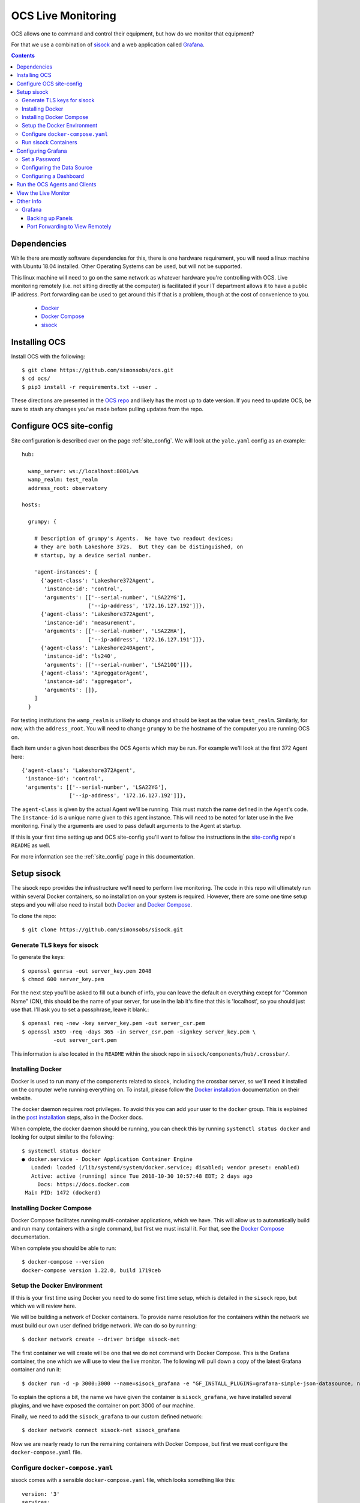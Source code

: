 .. highlight:: rst

.. _live_monitoring:

====================
OCS Live Monitoring
====================

OCS allows one to command and control their equipment, but how do we monitor
that equipment?

For that we use a combination of sisock_ and a web application called Grafana_. 

.. contents::
    :backlinks: none

Dependencies
============

While there are mostly software dependencies for this, there is one hardware
requirement, you will need a linux machine with Ubuntu 18.04 installed. Other
Operating Systems can be used, but will not be supported.

This linux machine will need to go on the same network as whatever hardware
you're controlling with OCS. Live monitoring remotely (i.e. not sitting
directly at the computer) is facilitated if your IT department allows it to
have a public IP address. Port forwarding can be used to get around this if
that is a problem, though at the cost of convenience to you.

    * Docker_
    * `Docker Compose`_
    * sisock_

.. _Installing OCS:

Installing OCS
==============

Install OCS with the following::

    $ git clone https://github.com/simonsobs/ocs.git
    $ cd ocs/
    $ pip3 install -r requirements.txt --user .

These directions are presented in the `OCS repo`_ and likely has the most up to
date version. If you need to update OCS, be sure to stash any changes you've
made before pulling updates from the repo.

.. _OCS site-config file:

Configure OCS site-config
=========================

Site configuration is described over on the page :ref:`site_config`. We will
look at the ``yale.yaml`` config as an example::

    hub:
    
      wamp_server: ws://localhost:8001/ws
      wamp_realm: test_realm
      address_root: observatory
    
    hosts:
    
      grumpy: {
    
        # Description of grumpy's Agents.  We have two readout devices;
        # they are both Lakeshore 372s.  But they can be distinguished, on
        # startup, by a device serial number.
    
        'agent-instances': [
          {'agent-class': 'Lakeshore372Agent',
           'instance-id': 'control',
           'arguments': [['--serial-number', 'LSA22YG'],
                         ['--ip-address', '172.16.127.192']]},
          {'agent-class': 'Lakeshore372Agent',
           'instance-id': 'measurement',
           'arguments': [['--serial-number', 'LSA22HA'],
                         ['--ip-address', '172.16.127.191']]},
          {'agent-class': 'Lakeshore240Agent',
           'instance-id': 'ls240',
           'arguments': [['--serial-number', 'LSA21OQ']]},
          {'agent-class': 'AgreggatorAgent',
           'instance-id': 'aggregator',
           'arguments': []},
        ]
      }


For testing institutions the ``wamp_realm`` is unlikely to change and should be
kept as the value ``test_realm``. Similarly, for now, with the
``address_root``. You will need to change ``grumpy`` to be the hostname of the
computer you are running OCS on.

Each item under a given host describes the OCS Agents which may be run. For
example we'll look at the first 372 Agent here::

          {'agent-class': 'Lakeshore372Agent',
           'instance-id': 'control',
           'arguments': [['--serial-number', 'LSA22YG'],
                         ['--ip-address', '172.16.127.192']]},

The ``agent-class`` is given by the actual Agent we'll be running. This must
match the name defined in the Agent's code. The ``instance-id`` is a unique
name given to this agent instance. This will need to be noted for later use in
the live monitoring. Finally the arguments are used to pass default arguments
to the Agent at startup.

If this is your first time setting up and OCS site-config you'll want to follow
the instructions in the site-config_ repo's ``README`` as well.

For more information see the :ref:`site_config` page in this documentation.


Setup sisock
============

The sisock repo provides the infrastructure we'll need to perform live
monitoring. The code in this repo will ultimately run within several Docker
containers, so no installation on your system is required. However, there are
some one time setup steps and you will also need to install both Docker_ and
`Docker Compose`_.

To clone the repo::

    $ git clone https://github.com/simonsobs/sisock.git

Generate TLS keys for sisock
----------------------------

To generate the keys::

    $ openssl genrsa -out server_key.pem 2048
    $ chmod 600 server_key.pem

For the next step you'll be asked to fill out a bunch of info, you can leave
the default on everything except for "Common Name" (CN), this should be the
name of your server, for use in the lab it's fine that this is 'localhost', so
you should just use that. I'll ask you to set a passphrase, leave it blank.::

    $ openssl req -new -key server_key.pem -out server_csr.pem
    $ openssl x509 -req -days 365 -in server_csr.pem -signkey server_key.pem \
              -out server_cert.pem

This information is also located in the ``README`` within the sisock repo in
``sisock/components/hub/.crossbar/``.

Installing Docker
-----------------

Docker is used to run many of the components related to sisock, including the
crossbar server, so we'll need it installed on the computer we're running
everything on. To install, please follow the `Docker installation`_
documentation on their website.

The docker daemon requires root privileges. To avoid this you can add your user
to the ``docker`` group. This is explained in the `post installation`_ steps,
also in the Docker docs.

When complete, the docker daemon should be running, you can check this by
running ``systemctl status docker`` and looking for output similar to the
following::

    $ systemctl status docker
    ● docker.service - Docker Application Container Engine
       Loaded: loaded (/lib/systemd/system/docker.service; disabled; vendor preset: enabled)
       Active: active (running) since Tue 2018-10-30 10:57:48 EDT; 2 days ago
         Docs: https://docs.docker.com
     Main PID: 1472 (dockerd)

Installing Docker Compose
-------------------------

Docker Compose facilitates running multi-container applications, which we have.
This will allow us to automatically build and run many containers with a single
command, but first we must install it. For that, see the `Docker Compose`_
documentation.

When complete you should be able to run::

    $ docker-compose --version
    docker-compose version 1.22.0, build 1719ceb

Setup the Docker Environment
----------------------------

If this is your first time using Docker you need to do some first time setup,
which is detailed in the ``sisock`` repo, but which we will review here.

We will be building a network of Docker containers. To provide name resolution
for the containers within the network we must build our own user defined bridge
network. We can do so by running::

    $ docker network create --driver bridge sisock-net

The first container we will create will be one that we do not command with
Docker Compose. This is the Grafana container, the one which we will use to
view the live monitor. The following will pull down a copy of the latest
Grafana container and run it::

    $ docker run -d -p 3000:3000 --name=sisock_grafana -e "GF_INSTALL_PLUGINS=grafana-simple-json-datasource, natel-plotly-panel" grafana/grafana

To explain the options a bit, the name we have given the container is
``sisock_grafana``, we have installed several plugins, and we have exposed the
container on port 3000 of our machine.

Finally, we need to add the ``sisock_grafana`` to our custom defined network::

    $ docker network connect sisock-net sisock_grafana

Now we are nearly ready to run the remaining containers with Docker Compose,
but first we must configure the ``docker-compose.yaml`` file.

Configure ``docker-compose.yaml``
---------------------------------

sisock comes with a sensible ``docker-compose.yaml`` file, which looks something like this::

    version: '3'
    services:
      sisock:
        image: "sisock"
        build: .
      sisock_crossbar:
        image: "sisock_crossbar"
        container_name: sisock_crossbar
        build: ./components/hub/
        ports:
         - "8080:8080"
         - "8001:8001"
        environment:
             - PYTHONUNBUFFERED=1
        depends_on:
          - "sisock"
      sisock_grafana_http:
        image: "sisock_grafana_http"
        container_name: sisock_grafana_http
        build: ./components/grafana_server/
        ports:
         - "5000:5000"
        depends_on:
          - "sisock_crossbar"
      sensors_server:
        image: "sensors_server"
        container_name: sensors_server
        build: ./components/data_node_servers/sensors/
        depends_on:
          - "sisock_crossbar"
          - "sisock_grafana_http"
      ls372_measurement:
        image: "ls372_measurement"
        container_name: ls372_measurement
        build: ./components/data_node_servers/thermometry/
        environment:
            TARGET: measurement # match to instance-id of agent to monitor, used for data feed subscription
            NAME: 'LSA22HA' # will appear in sisock a front of field name
            DESCRIPTION: "LS372 measuring test board in the lab."
        depends_on:
          - "sisock_crossbar"
          - "sisock_grafana_http"
      ls372_control:
        image: "ls372_control"
        container_name: ls372_control
        build: ./components/data_node_servers/thermometry/
        environment:
            TARGET: control # match to instance-id of agent to monitor, used for data feed subscription
            NAME: 'LSA22YG' # will appear in sisock a front of field name
            DESCRIPTION: "LS372 simulating control unit in the lab."
        depends_on:
          - "sisock_crossbar"
          - "sisock_grafana_http"
      ls240_monitor:
        image: "ls240_monitor"
        container_name: ls240_monitor
        build: ./components/data_node_servers/thermometry/
        environment:
            TARGET: ls240 # match to instance-id of agent to monitor, used for data feed subscription
            NAME: 'LSA21OQ' # will appear in sisock a front of field name
            DESCRIPTION: "LS240 unit in the lab."
        depends_on:
          - "sisock_crossbar"
          - "sisock_grafana_http"
    
    networks:
      default:
        external:
          name: sisock-net

Each service represent a different container which we will be building and
running, let's look at them one at a time::

      sisock:
        image: "sisock"
        build: .

This is the sisock container, it forms the base container for the crossbar
server container. It is based on the standard python container and simply
installs the sisock package.::

      sisock_crossbar:
        image: "sisock_crossbar"
        container_name: sisock_crossbar
        build: ./components/hub/
        ports:
         - "8080:8080"
         - "8001:8001"
        environment:
             - PYTHONUNBUFFERED=1
        depends_on:
          - "sisock"

This is the crossbar server, we have called in ``sisock_crossbar``. Do not
change this container name, as it is coded within the sisock programs as the
domain name for use in accessing the crossbar server. It exposes on both ports
8001 and 8080. Port 8080 is used for the secure connection to the crossbar
server, while port 8001 is unsecured. The build path shows where the
container's ``Dockerfile`` lives. You can view that for more details about the
container.::

      sisock_grafana_http:
        image: "sisock_grafana_http"
        container_name: sisock_grafana_http
        build: ./components/grafana_server/
        ports:
         - "5000:5000"
        depends_on:
          - "sisock_crossbar"

This is the container which forms the glue layer between sisock and grafana,
allowing us to view live data. The name of this container,
``sisock_grafana_http``, will become important once we are configuring the
grafana interface, as will the exposed port, 5000.::

      sensors_server:
        image: "sensors_server"
        container_name: sensors_server
        build: ./components/data_node_servers/sensors/
        depends_on:
          - "sisock_crossbar"
          - "sisock_grafana_http"

The sensors server is a demo sisock ``DataNodeServer`` which displays the CPU
temperatures of your computer. You can leave or remove this container from the
list. Similarly there is a demo weather server, which serves archived APEX
weather data. These demos can be used to confirm your system is running
properly, but are not needed for live monitoring.

The remaining containers are for ``DataNodeServers`` which interface with
various thermometry readout components, either Lakeshore 372's or a Lakeshore
240. We will look at one of the Lakeshore 372 examples::

      ls372_measurement:
        image: "ls372_measurement"
        container_name: ls372_measurement
        build: ./components/data_node_servers/thermometry/
        environment:
            TARGET: measurement # match to instance-id of agent to monitor, used for data feed subscription
            NAME: 'LSA22HA' # will appear in sisock a front of field name
            DESCRIPTION: "LS372 measuring test board in the lab."
        depends_on:
          - "sisock_crossbar"
          - "sisock_grafana_http"

The name we've given this container, ``ls372_measurement``, just needs to be
unique among the containers, you can change it to whatever you would like,
however, please change it in all three locations in this configuration.

The ``environment`` sets up environment variables, which will be passed to the
container. These in turn are used in the thermometry ``DataNodeServer``. The
``TARGET`` variable must match the OCS ``instance-id`` of the agent we want to
monitor, as this is used to select which data feed to subscribe to in OCS. The
``NAME`` variable gives the ``DataNodeServer`` its name, which is used in
constructing the fields which will be shown in the grafana interface for
selection of the data when plotting. Here I have used the serial number of the
Lakeshore 372. You can do something similar, I would just suggest making it
unique among your hardware.::

    networks:
      default:
        external:
          name: sisock-net

This final piece just tells ``docker-compose`` about our externally defined
network.

Run sisock Containers
---------------------

The final step, once Docker and Docker Compose have been installed and properly
configured, is to build and startup the containers. You can do so with::

    $ docker-compose up -d

The ``-d`` flag daemonizes the containers. If you remove it the output from
every container will be attached to your terminal. This can be useful for
debugging.

You can confirm the running state of the containers with the ``docker ps``
command::

    $ bjk49@grumpy:~$ docker ps
    CONTAINER ID        IMAGE                 COMMAND                  CREATED             STATUS              PORTS                                            NAMES
    740d8b57dfbb        ls240_monitor         "python3 thermometry…"   21 hours ago        Up 21 hours         8080/tcp                                         ls240_monitor
    4a1de5f81620        ls372_control         "python3 thermometry…"   2 days ago          Up 2 days           8080/tcp                                         ls372_control
    23806dbb0737        ls372_measurement     "python3 thermometry…"   2 days ago          Up 2 days           8080/tcp                                         ls372_measurement
    eb769aaf450c        sensors_server        "python3 -u server_e…"   2 days ago          Up 2 days           8080/tcp                                         sensors_server
    95d60cf05b69        weather_server        "python3 -u server_e…"   2 days ago          Up 2 days           8080/tcp                                         weather_server
    ae38b25f52d4        sisock_grafana_http   "python3 -u grafana_…"   2 days ago          Up 2 days           0.0.0.0:5000->5000/tcp, 8080/tcp                 sisock_grafana_http
    7de2be6fa0bd        sisock_crossbar       "crossbar start"         2 days ago          Up 2 days           0.0.0.0:8001->8001/tcp, 0.0.0.0:8080->8080/tcp   sisock_crossbar
    28c49db6220f        grafana/grafana       "/run.sh"                7 weeks ago         Up 2 days           0.0.0.0:3000->3000/tcp                           sisock_grafana

This example shows all the containers running at Yale at the time of this
writing.

Configuring Grafana
===================

Now we are ready to configure Grafana. This should be a one time setup,
however, if you destroy and rebuild the grafana container, you will obviously
need to reconfigure. The configuration is not challenging, however dashboard
configuration can be quite time consuming. The good news is dashboards can be
backed up by downloading them in a ``.json`` format. Users are responsible for
backing up their own dashboards.

Set a Password
--------------

When you first navigate to ``localhost:3000`` in your web browser you will see
the following page:

.. image:: img/live_monitoring/grafana_01.jpg

The default username/password are ``admin``/``admin``. Once you enter this it
will prompt you to set a new admin password. Select something secure if your
computer faces the internet. If it's local only you can keep the default,
however whenever you login it will prompt you to change the default.

Configuring the Data Source
---------------------------

After setting the password you will end up on this page:

.. image:: img/live_monitoring/grafana_02.jpg

Click on the highlighted "Add data source" icon. This is also accessible under
the gear in the side menu as "Data Sources". You should then see this:

.. image:: img/live_monitoring/grafana_03.jpg

Here we configure the source from which Grafana will get all our data, this is
going to be the ``sisock_grafana_http`` server we started up in Docker. You can
fill in what you want for a name, though I'd suggest "sisock". Make sure the
"Default" checkbox is checked, as this will be our default data source when
creating a new Dashboard. Type must be "SimpleJson" (we installed this as a
plugin when we built the Docker container, this is not a default option
available in Grafana). And finally the URL must be
``http://sisock_grafana_http:5000``. This is the container name for the HTTP
server in sisock as well as the port we assigned it. Now you should have
something that looks identical to this:

.. image:: img/live_monitoring/grafana_04.jpg

When you click "Save & Test" a green alert box should show up, saying "Data
source is working", like this:

.. image:: img/live_monitoring/grafana_05.jpg

If the Data Source is not working you will see an HTTP Error Bad Gateway in red:

.. image:: img/live_monitoring/grafana_06.jpg

If this occurs it could be several things.

* Check the URL is correct
* Make sure you select the SimpleJson data source Type
* Check the grafana_http_json container is running
* Check you have added the grafana container to the sisock-net

Configuring a Dashboard
-----------------------

Now that we have configured the Data Source we can create our first Dashboard.
If you press back on the previous screen you will end up on the Data Sources
menu. From any page you should have access to the sidebar on the left hand side
of your browser. You may need to move your mouse near the edge of the screen to
have it show up. Scroll over the top '+' sign and select "Create Dashboard", as
shown here:

.. image:: img/live_monitoring/grafana_07.jpg

You will then see a menu like this:

.. image:: img/live_monitoring/grafana_08.jpg

In this menu we are selecting what type of Panel to add to our Dashboard. We'll
add a Graph. When we first add the Graph it will be blank:

.. image:: img/live_monitoring/grafana_09.jpg

Click on the "Panel Title", and in the drop down menu, click "Edit". This will
expand the plot to the full width of the page and present a set of tabbed menus
below it.

.. image:: img/live_monitoring/grafana_10.jpg

We start on the "Metrics" tab. Here is where we add the fields we
wish to plot. The drop down menu that says "select metric" will contain fields
populated by the sisock ``DataNodeServers``. Select an item in this list, for
instructional purposes we'll select a sensors metric, which is from the demo
CPU temperature ``DataNodeServer``. Data should appear in the plot, assuming
you are also running the ``sensors_server`` demo container.

.. image:: img/live_monitoring/grafana_11.jpg

You can configure the time interval and update intervals by clicking on the
time in the upper right, it most likely by default says "Last 6 hours":

.. image:: img/live_monitoring/grafana_12.jpg

The thermometry ``DataNodeServers`` by default cache the last 60 minutes of
data.

Run the OCS Agents and Clients
==============================

Now that the live monitor is configured we can setup our OCS Agents which
communicate with our hardware and save the data to disk. This will involve at
least two Agents. For our example we will run the data Aggregator and an LS240
Agent. First the LS240 Agent (though order doesn't matter)::

    $ python3 LS240_agent.py --instance-id=ls240
    site_config is setting values of "serial_number" to "LSA21OQ".
    2018-11-01T18:17:20-0400 transport connected
    2018-11-01T18:17:20-0400 session joined: SessionDetails(realm=<test_realm>, session=3958058336370627, authid=<TQSX-YAA5-RVHT-SW3L-JYHM-T7YV>, authrole=<server>, authmethod=anonymous, authprovider=static, authextra=None, resumed=None, resumable=None, resume_token=None)

Next the Aggregator Agent::

    $ python3 aggregator_agent.py --instance-id=aggregator
    2018-11-01T18:17:19-0400 transport connected
    2018-11-01T18:17:19-0400 session joined: SessionDetails(realm=<test_realm>, session=3951407465670067, authid=<PEL3-C365-75XL-KQUX-A9HK-UXA7>, authrole=<server>, authmethod=anonymous, authprovider=static, authextra=None, resumed=None, resumable=None, resume_token=None)

Now we are ready to run an OCS Client which commands the agents to begin data
aggregation and data acquisition for this we will run ``therm_and_agg_ctrl.py``::

    $ python3 therm_and_agg_ctrl.py --target=ls240
    2018-11-01T18:19:42-0400 transport connected
    2018-11-01T18:19:42-0400 session joined: SessionDetails(realm=<test_realm>, session=525354081481067, authid=<AJQN-CCQP-N7CU-4PPG-WUXL-VP5W>, authrole=<server>, authmethod=anonymous, authprovider=static, authextra=None, resumed=None, resumable=None, resume_token=None)
    2018-11-01T18:19:42-0400 Entered control
    2018-11-01T18:19:42-0400 Registering tasks
    2018-11-01T18:19:42-0400 Starting Aggregator
    2018-11-01T18:19:42-0400 Starting Data Acquisition

Data should now be displaying the terminal you started the LS240 Agent in, and
file output should be occurring in the configured Data Aggregator directory,
which the Agent reports.

View the Live Monitor
=====================

Now we should start to see data in our live monitor. If no data is showing up,
you may have to select the metrics drop down menu again when first starting up.
This is a known bug. Selecting the metric drop down should get data showing
again. This is likely only a problem after you have a configured panel and
restart the ``DataNodeServer``.

Here are some examples of what fully configured panels may look like:

.. figure:: img/live_monitoring/grafana_13.jpg

    The diode calibration setup at Penn. Six diodes are readout on a single
    Lakeshore 240. The top plot shows the calibrated diode, reporting temperature
    in Kelvin. While the bottom plot shows the 5 uncalibrated diodes.

    The Top element is a SingleStat panel which shows the current temperature
    of the 4K plate via the calibrated diode.

.. figure:: img/live_monitoring/grafana_14.jpg

    A demo Lakeshore 372 readout at Yale. The Lakeshore switches over 15
    channels, reading each out for a few seconds before moving onto the next.

    Here the first eight channels are shown on the left plot, and the last
    seven shown on the right plot. There are 15 single stat panels below the
    plots showing the current values for each given channel.

Other Info
==========

Grafana
-------

Backing up Panels
``````````````````

Port Forwarding to View Remotely
`````````````````````````````````

If the computer you are running Grafana on is not exposed to the internet you
can still access the web interface if you forward port 3000 to your computer.

You will need a way to ssh to the computer you are running on, so hopefully
there is a gateway machine. To make this easier you should add some lines to
your ``.ssh/config``::

    Host gateway
        HostName gateway.ip.address.or.url
        User username

    Host grafana
        HostName ip.address.of.grafana.computer.on.its.network
        User username
        ProxyCommand ssh gateway -W %h:%p

Here you should replace "gateway" and "grafana" with whatever you want, but
note the two locations for "gateway", namely the second in the ProxyCommand.
This will then allow you to ssh through the gateway to "grafana" with a single
command.

You can then forward the appropriate ports by running::

    $ ssh -N -L 3000:localhost:3000 <grafana computer>

You should now be able to access the grafana interface on your computer by
navigating your browser to ``localhost:3000``.


.. _sisock: https://github.com/simonsobs/sisock
.. _Grafana: https://grafana.com/
.. _OCS repo: https://github.com/simonsobs/ocs
.. _site-config: https://github.com/simonsobs/ocs-site-configs
.. _Docker installation: https://docs.docker.com/v17.09/engine/installation/linux/docker-ce/ubuntu/
.. _Docker: https://docs.docker.com/v17.09/engine/installation/linux/docker-ce/ubuntu/
.. _post installation: https://docs.docker.com/v17.09/engine/installation/linux/linux-postinstall/
.. _Docker Compose: https://docs.docker.com/compose/install/
